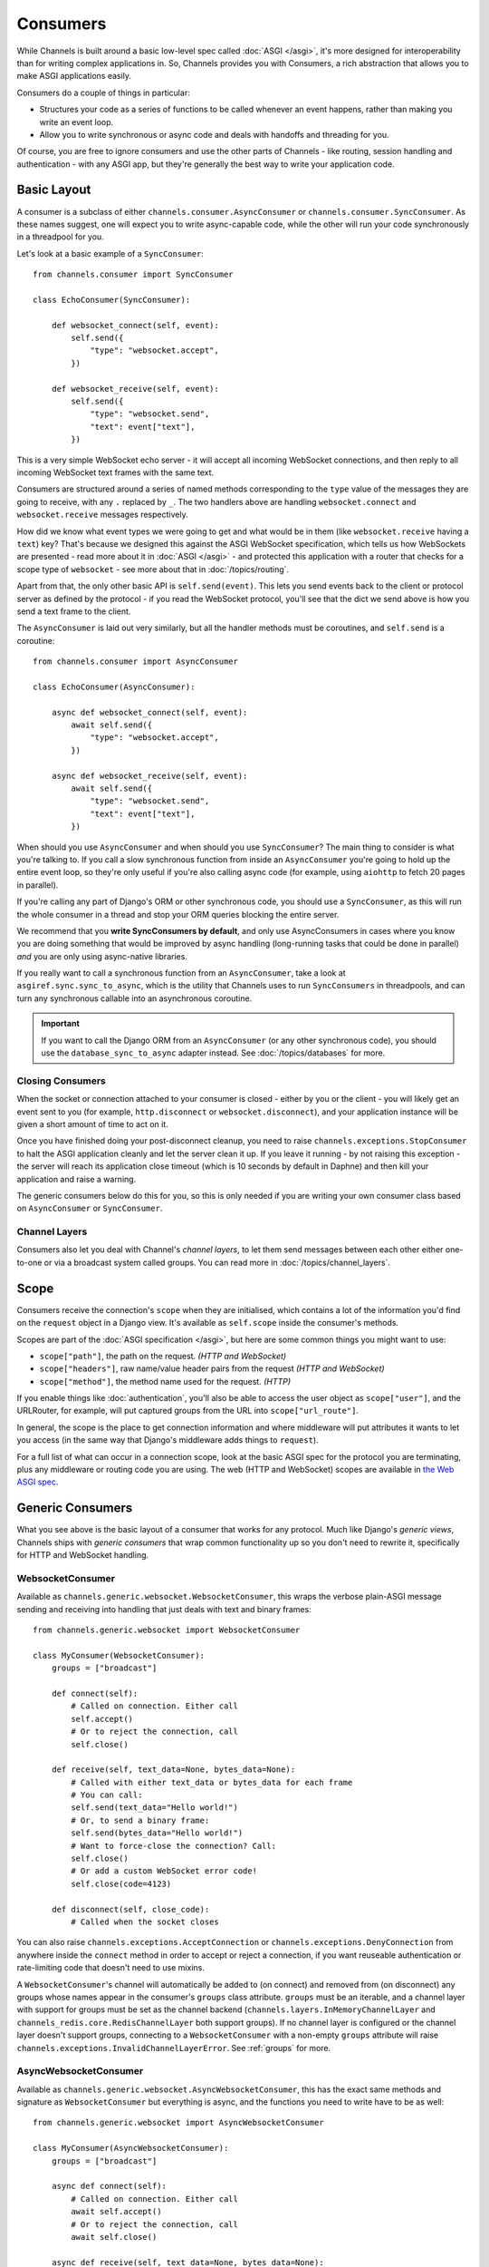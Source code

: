 Consumers
=========

While Channels is built around a basic low-level spec called
:doc:`ASGI </asgi>`, it's more designed for interoperability than for writing
complex applications in. So, Channels provides you with Consumers, a rich
abstraction that allows you to make ASGI applications easily.

Consumers do a couple of things in particular:

* Structures your code as a series of functions to be called whenever an
  event happens, rather than making you write an event loop.

* Allow you to write synchronous or async code and deals with handoffs
  and threading for you.

Of course, you are free to ignore consumers and use the other parts of
Channels - like routing, session handling and authentication - with any
ASGI app, but they're generally the best way to write your application code.


.. _sync_to_async:

Basic Layout
------------

A consumer is a subclass of either ``channels.consumer.AsyncConsumer`` or
``channels.consumer.SyncConsumer``. As these names suggest, one will expect
you to write async-capable code, while the other will run your code
synchronously in a threadpool for you.

Let's look at a basic example of a ``SyncConsumer``::

    from channels.consumer import SyncConsumer

    class EchoConsumer(SyncConsumer):

        def websocket_connect(self, event):
            self.send({
                "type": "websocket.accept",
            })

        def websocket_receive(self, event):
            self.send({
                "type": "websocket.send",
                "text": event["text"],
            })

This is a very simple WebSocket echo server - it will accept all incoming
WebSocket connections, and then reply to all incoming WebSocket text frames
with the same text.

Consumers are structured around a series of named methods corresponding to the
``type`` value of the messages they are going to receive, with any ``.``
replaced by ``_``. The two handlers above are handling ``websocket.connect``
and ``websocket.receive`` messages respectively.

How did we know what event types we were going to get and what would be
in them (like ``websocket.receive`` having a ``text``) key? That's because we
designed this against the ASGI WebSocket specification, which tells us how
WebSockets are presented - read more about it in :doc:`ASGI </asgi>` - and
protected this application with a router that checks for a scope type of
``websocket`` - see more about that in :doc:`/topics/routing`.

Apart from that, the only other basic API is ``self.send(event)``. This lets
you send events back to the client or protocol server as defined by the
protocol - if you read the WebSocket protocol, you'll see that the dict we
send above is how you send a text frame to the client.

The ``AsyncConsumer`` is laid out very similarly, but all the handler methods
must be coroutines, and ``self.send`` is a coroutine::

    from channels.consumer import AsyncConsumer

    class EchoConsumer(AsyncConsumer):

        async def websocket_connect(self, event):
            await self.send({
                "type": "websocket.accept",
            })

        async def websocket_receive(self, event):
            await self.send({
                "type": "websocket.send",
                "text": event["text"],
            })

When should you use ``AsyncConsumer`` and when should you use ``SyncConsumer``?
The main thing to consider is what you're talking to. If you call a slow
synchronous function from inside an ``AsyncConsumer`` you're going to hold up
the entire event loop, so they're only useful if you're also calling async
code (for example, using ``aiohttp`` to fetch 20 pages in parallel).

If you're calling any part of Django's ORM or other synchronous code, you
should use a ``SyncConsumer``, as this will run the whole consumer in a thread
and stop your ORM queries blocking the entire server.

We recommend that you **write SyncConsumers by default**, and only use
AsyncConsumers in cases where you know you are doing something that would
be improved by async handling (long-running tasks that could be done in
parallel) *and* you are only using async-native libraries.

If you really want to call a synchronous function from an ``AsyncConsumer``,
take a look at ``asgiref.sync.sync_to_async``, which is the utility that Channels
uses to run ``SyncConsumers`` in threadpools, and can turn any synchronous
callable into an asynchronous coroutine.

.. important::

    If you want to call the Django ORM from an ``AsyncConsumer`` (or any other
    synchronous code), you should use the ``database_sync_to_async`` adapter
    instead. See :doc:`/topics/databases` for more.


Closing Consumers
~~~~~~~~~~~~~~~~~

When the socket or connection attached to your consumer is closed - either by
you or the client - you will likely get an event sent to you (for example,
``http.disconnect`` or ``websocket.disconnect``), and your application instance
will be given a short amount of time to act on it.

Once you have finished doing your post-disconnect cleanup, you need to raise
``channels.exceptions.StopConsumer`` to halt the ASGI application cleanly and
let the server clean it up. If you leave it running - by not raising this
exception - the server will reach its application close timeout (which is
10 seconds by default in Daphne) and then kill your application and raise
a warning.

The generic consumers below do this for you, so this is only needed if you
are writing your own consumer class based on ``AsyncConsumer`` or
``SyncConsumer``.


Channel Layers
~~~~~~~~~~~~~~

Consumers also let you deal with Channel's *channel layers*, to let them
send messages between each other either one-to-one or via a broadcast system
called groups. You can read more in :doc:`/topics/channel_layers`.


.. _scope:

Scope
-----

Consumers receive the connection's ``scope`` when they are initialised, which
contains a lot of the information you'd find on the ``request`` object in a
Django view. It's available as ``self.scope`` inside the consumer's methods.

Scopes are part of the :doc:`ASGI specification </asgi>`, but here are
some common things you might want to use:

* ``scope["path"]``, the path on the request. *(HTTP and WebSocket)*
* ``scope["headers"]``, raw name/value header pairs from the request *(HTTP and WebSocket)*
* ``scope["method"]``, the method name used for the request. *(HTTP)*

If you enable things like :doc:`authentication`, you'll also be able to access
the user object as ``scope["user"]``, and the URLRouter, for example, will
put captured groups from the URL into ``scope["url_route"]``.

In general, the scope is the place to get connection information and where
middleware will put attributes it wants to let you access (in the same way
that Django's middleware adds things to ``request``).

For a full list of what can occur in a connection scope, look at the basic
ASGI spec for the protocol you are terminating, plus any middleware or routing
code you are using. The web (HTTP and WebSocket) scopes are available in
`the Web ASGI spec <https://github.com/django/asgiref/blob/master/specs/www.rst>`_.


Generic Consumers
-----------------

What you see above is the basic layout of a consumer that works for any
protocol. Much like Django's *generic views*, Channels ships with
*generic consumers* that wrap common functionality up so you don't need to
rewrite it, specifically for HTTP and WebSocket handling.


WebsocketConsumer
~~~~~~~~~~~~~~~~~

Available as ``channels.generic.websocket.WebsocketConsumer``, this
wraps the verbose plain-ASGI message sending and receiving into handling that
just deals with text and binary frames::

    from channels.generic.websocket import WebsocketConsumer

    class MyConsumer(WebsocketConsumer):
        groups = ["broadcast"]

        def connect(self):
            # Called on connection. Either call
            self.accept()
            # Or to reject the connection, call
            self.close()

        def receive(self, text_data=None, bytes_data=None):
            # Called with either text_data or bytes_data for each frame
            # You can call:
            self.send(text_data="Hello world!")
            # Or, to send a binary frame:
            self.send(bytes_data="Hello world!")
            # Want to force-close the connection? Call:
            self.close()
            # Or add a custom WebSocket error code!
            self.close(code=4123)

        def disconnect(self, close_code):
            # Called when the socket closes

You can also raise ``channels.exceptions.AcceptConnection`` or
``channels.exceptions.DenyConnection`` from anywhere inside the ``connect``
method in order to accept or reject a connection, if you want reuseable
authentication or rate-limiting code that doesn't need to use mixins.

A ``WebsocketConsumer``'s channel will automatically be added to (on connect)
and removed from (on disconnect) any groups whose names appear in the
consumer's ``groups`` class attribute. ``groups`` must be an iterable, and a
channel layer with support for groups must be set as the channel backend
(``channels.layers.InMemoryChannelLayer`` and
``channels_redis.core.RedisChannelLayer`` both support groups). If no channel
layer is configured or the channel layer doesn't support groups, connecting
to a ``WebsocketConsumer`` with a non-empty ``groups`` attribute will raise
``channels.exceptions.InvalidChannelLayerError``. See :ref:`groups` for more.


AsyncWebsocketConsumer
~~~~~~~~~~~~~~~~~~~~~~

Available as ``channels.generic.websocket.AsyncWebsocketConsumer``, this has
the exact same methods and signature as ``WebsocketConsumer`` but everything
is async, and the functions you need to write have to be as well::

    from channels.generic.websocket import AsyncWebsocketConsumer

    class MyConsumer(AsyncWebsocketConsumer):
        groups = ["broadcast"]

        async def connect(self):
            # Called on connection. Either call
            await self.accept()
            # Or to reject the connection, call
            await self.close()

        async def receive(self, text_data=None, bytes_data=None):
            # Called with either text_data or bytes_data for each frame
            # You can call:
            await self.send(text_data="Hello world!")
            # Or, to send a binary frame:
            await self.send(bytes_data="Hello world!")
            # Want to force-close the connection? Call:
            await self.close()
            # Or add a custom WebSocket error code!
            await self.close(code=4123)

        async def disconnect(self, close_code):
            # Called when the socket closes


JsonWebsocketConsumer
~~~~~~~~~~~~~~~~~~~~~

Available as ``channels.generic.websocket.JsonWebsocketConsumer``, this
works like ``WebsocketConsumer``, except it will auto-encode and decode
to JSON sent as WebSocket text frames.

The only API differences are:

* Your ``receive_json`` method must take a single argument, ``content``, that
  is the decoded JSON object.

* ``self.send_json`` takes only a single argument, ``content``, which will be
  encoded to JSON for you.

If you want to customise the JSON encoding and decoding, you can override
the ``encode_json`` and ``decode_json`` classmethods.


AsyncJsonWebsocketConsumer
~~~~~~~~~~~~~~~~~~~~~~~~~~

An async version of ``JsonWebsocketConsumer``, available as
``channels.generic.websocket.AsyncJsonWebsocketConsumer``. Note that even
``encode_json`` and ``decode_json`` are async functions.


AsyncHttpConsumer
~~~~~~~~~~~~~~~~~

Available as ``channels.generic.http.AsyncHttpConsumer``, this offers basic
primitives to implement a HTTP endpoint::

    from channels.generic.http import AsyncHttpConsumer

    class BasicHttpConsumer(AsyncHttpConsumer):
        async def handle(self, body):
            await asyncio.sleep(10)
            await self.send_response(200, b"Your response bytes", headers=[
                ("Content-Type", "text/plain"),
            ])

You are expected to implement your own ``self.handle`` method. The
method receives the whole request body as a single bytestring.  Headers
may either be passed as a list of tuples or as a dictionary. The
response body content is expected to be a bytestring.

If you need more control over the response, e.g. for implementing long
polling, use the lower level ``self.send_headers`` and ``self.send_body``
methods instead. This example already mentions channel layers which will
be explained in detail later::

    import json
    from channels.generic.http import AsyncHttpConsumer

    class LongPollConsumer(AsyncHttpConsumer):
        async def handle(self, body):
            await self.send_headers(headers=[
                ("Content-Type", "application/json"),
            ])
            # Headers are only sent after the first body event.
            # Set "more_body" to tell the interface server to not
            # finish the response yet:
            await self.send_body(b"", more_body=True)

        async def chat_message(self, event):
            # Send JSON and finish the response:
            await self.send_body(json.dumps(event).encode("utf-8"))

Of course you can also use those primitives to implement a HTTP endpoint for
`Server-sent events <https://developer.mozilla.org/en-US/docs/Web/API/Server-sent_events>`_::

    from datetime import datetime
    from channels.generic.http import AsyncHttpConsumer

    class ServerSentEventsConsumer(AsyncHttpConsumer):
        async def handle(self, body):
            await self.send_headers(headers=[
                ("Cache-Control", "no-cache"),
                ("Content-Type", "text/event-stream"),
                ("Transfer-Encoding", "chunked"),
            ])
            while True:
                payload = "data: %s\n\n" % datetime.now().isoformat()
                await self.send_body(payload.encode("utf-8"), more_body=True)
                await asyncio.sleep(1)
